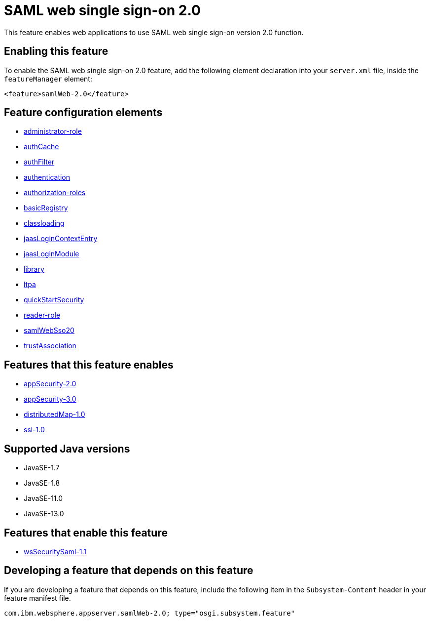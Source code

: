 = SAML web single sign-on  2.0
:linkcss: 
:page-layout: feature
:nofooter: 

// tag::description[]
This feature enables web applications to use SAML web single sign-on version 2.0 function.

// end::description[]
// tag::enable[]
== Enabling this feature
To enable the SAML web single sign-on  2.0 feature, add the following element declaration into your `server.xml` file, inside the `featureManager` element:


----
<feature>samlWeb-2.0</feature>
----
// end::enable[]
// tag::config[]

== Feature configuration elements
* <<../config/administrator-role#,administrator-role>>
* <<../config/authCache#,authCache>>
* <<../config/authFilter#,authFilter>>
* <<../config/authentication#,authentication>>
* <<../config/authorization-roles#,authorization-roles>>
* <<../config/basicRegistry#,basicRegistry>>
* <<../config/classloading#,classloading>>
* <<../config/jaasLoginContextEntry#,jaasLoginContextEntry>>
* <<../config/jaasLoginModule#,jaasLoginModule>>
* <<../config/library#,library>>
* <<../config/ltpa#,ltpa>>
* <<../config/quickStartSecurity#,quickStartSecurity>>
* <<../config/reader-role#,reader-role>>
* <<../config/samlWebSso20#,samlWebSso20>>
* <<../config/trustAssociation#,trustAssociation>>
// end::config[]
// tag::apis[]
// end::apis[]
// tag::requirements[]

== Features that this feature enables
* <<../feature/appSecurity-2.0#,appSecurity-2.0>>
* <<../feature/appSecurity-3.0#,appSecurity-3.0>>
* <<../feature/distributedMap-1.0#,distributedMap-1.0>>
* <<../feature/ssl-1.0#,ssl-1.0>>
// end::requirements[]
// tag::java-versions[]

== Supported Java versions

* JavaSE-1.7
* JavaSE-1.8
* JavaSE-11.0
* JavaSE-13.0
// end::java-versions[]
// tag::dependencies[]

== Features that enable this feature
* <<../feature/wsSecuritySaml-1.1#,wsSecuritySaml-1.1>>
// end::dependencies[]
// tag::feature-require[]

== Developing a feature that depends on this feature
If you are developing a feature that depends on this feature, include the following item in the `Subsystem-Content` header in your feature manifest file.


[source,]
----
com.ibm.websphere.appserver.samlWeb-2.0; type="osgi.subsystem.feature"
----
// end::feature-require[]
// tag::spi[]
// end::spi[]
